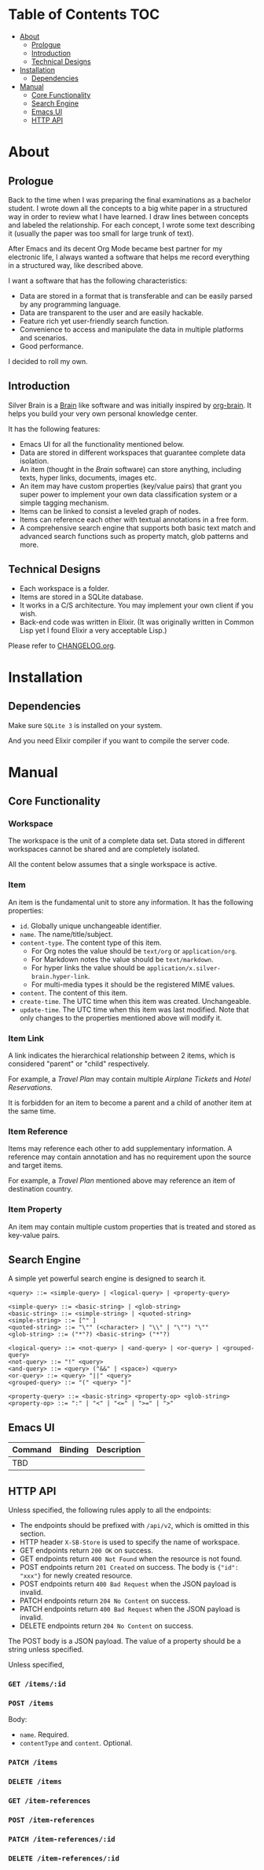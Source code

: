 * Table of Contents                                                    :TOC:
- [[#about][About]]
  - [[#prologue][Prologue]]
  - [[#introduction][Introduction]]
  - [[#technical-designs][Technical Designs]]
- [[#installation][Installation]]
  - [[#dependencies][Dependencies]]
- [[#manual][Manual]]
  - [[#core-functionality][Core Functionality]]
  - [[#search-engine][Search Engine]]
  - [[#emacs-ui][Emacs UI]]
  - [[#http-api][HTTP API]]

* About

** Prologue

Back to the time when I was preparing the final examinations as a bachelor student. I wrote down all the concepts to a big white paper in a structured way in order to review what I have learned. I draw lines between concepts and labeled the relationship. For each concept, I wrote some text describing it (usually the paper was too small for large trunk of text).

After Emacs and its decent Org Mode became best partner for my electronic life, I always wanted a software that helps me record everything in a structured way, like described above.

I want a software that has the following characteristics:
- Data are stored in a format that is transferable and can be easily parsed by any programming language.
- Data are transparent to the user and are easily hackable.
- Feature rich yet user-friendly search function.
- Convenience to access and manipulate the data in multiple platforms and scenarios.
- Good performance.

I decided to roll my own.

** Introduction

Silver Brain is a [[https://www.thebrain.com/][Brain]] like software and was initially inspired by [[https://github.com/Kungsgeten/org-brain][org-brain]]. It helps you build your very own personal knowledge center.

It has the following features:

- Emacs UI for all the functionality mentioned below.
- Data are stored in different workspaces that guarantee complete data isolation.
- An item (thought in the /Brain/ software) can store anything, including texts, hyper links, documents, images etc.
- An item may have custom properties (key/value pairs) that grant you super power to implement your own data classification system or a simple tagging mechanism.
- Items can be linked to consist a leveled graph of nodes.
- Items can reference each other with textual annotations in a free form.
- A comprehensive search engine that supports both basic text match and advanced search functions such as property match, glob patterns and more.

** Technical Designs

- Each workspace is a folder.
- Items are stored in a SQLite database.
- It works in a C/S architecture. You may implement your own client if you wish.
- Back-end code was written in Elixir.
  (It was originally written in Common Lisp yet I found Elixir a very acceptable Lisp.)

Please refer to [[./CHANGELOG.org][CHANGELOG.org]].

* Installation

** Dependencies

Make sure ~SQLite 3~ is installed on your system.

And you need Elixir compiler if you want to compile the server code.

* Manual

** Core Functionality

*** Workspace

The workspace is the unit of a complete data set. Data stored in different workspaces cannot be shared and are completely isolated.

All the content below assumes that a single workspace is active.

*** Item

An item is the fundamental unit to store any information. It has the following properties:
- =id=. Globally unique unchangeable identifier.
- =name=. The name/title/subject.
- =content-type=. The content type of this item.
  - For Org notes the value should be =text/org= or =application/org=.
  - For Markdown notes the value should be =text/markdown=.
  - For hyper links the value should be =application/x.silver-brain.hyper-link=.
  - For multi-media types it should be the registered MIME values.
- =content=. The content of this item.
- =create-time=. The UTC time when this item was created. Unchangeable.
- =update-time=. The UTC time when this item was last modified.
  Note that only changes to the properties mentioned above will modify it.

*** Item Link

A link indicates the hierarchical relationship between 2 items, which is considered "parent" or "child" respectively.

For example, a /Travel Plan/ may contain multiple /Airplane Tickets/ and /Hotel Reservations/.

It is forbidden for an item to become a parent and a child of another item at the same time.

*** Item Reference

Items may reference each other to add supplementary information. A reference may contain annotation and has no requirement upon the source and target items.

For example, a /Travel Plan/ mentioned above may reference an item of destination country.

*** Item Property

An item may contain multiple custom properties that is treated and stored as key-value pairs.

** Search Engine

A simple yet powerful search engine is designed to search it.

#+BEGIN_SRC ebnf
  <query> ::= <simple-query> | <logical-query> | <property-query>

  <simple-query> ::= <basic-string> | <glob-string>
  <basic-string> ::= <simple-string> | <quoted-string>
  <simple-string> ::= [^" ]
  <quoted-string> ::= "\"" (<character> | "\\" | "\"") "\""
  <glob-string> ::= ("*"?) <basic-string> ("*"?)

  <logical-query> ::= <not-query> | <and-query> | <or-query> | <grouped-query>
  <not-query> ::= "!" <query>
  <and-query> ::= <query> ("&&" | <space>) <query>
  <or-query> ::= <query> "||" <query>
  <grouped-query> ::= "(" <query> ")"

  <property-query> ::= <basic-string> <property-op> <glob-string>
  <property-op> ::= ":" | "<" | "<=" | ">=" | ">"
#+END_SRC

** Emacs UI

|---------+---------+-------------|
| Command | Binding | Description |
|---------+---------+-------------|
| TBD     |         |             |
|---------+---------+-------------|

** HTTP API

Unless specified, the following rules apply to all the endpoints:
- The endpoints should be prefixed with =/api/v2=, which is omitted in this section.
- HTTP header =X-SB-Store= is used to specify the name of workspace.
- GET endpoints return =200 OK= on success.
- GET endpoints return =400 Not Found= when the resource is not found.
- POST endpoints return =201 Created= on success. The body is ={"id": "xxx"}= for newly created resource.
- POST endpoints return =400 Bad Request= when the JSON payload is invalid.
- PATCH endpoints return =204 No Content= on success.
- PATCH endpoints return =400 Bad Request= when the JSON payload is invalid.
- DELETE endpoints return =204 No Content= on success.

The POST body is a JSON payload. The value of a property should be a string unless specified.

Unless specified, 

*** =GET /items/:id=

*** =POST /items=

Body:
- =name=. Required.
- =contentType= and =content=. Optional.

*** =PATCH /items=

*** =DELETE /items=

*** =GET /item-references=

*** =POST /item-references=

*** =PATCH /item-references/:id=

*** =DELETE /item-references/:id=
